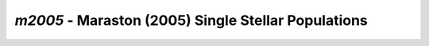 ####################################################
*m2005* - Maraston (2005) Single Stellar Populations
####################################################
